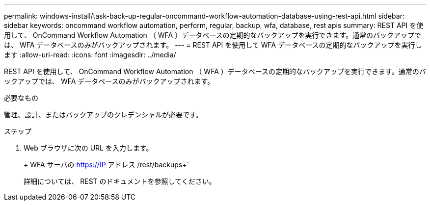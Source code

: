 ---
permalink: windows-install/task-back-up-regular-oncommand-workflow-automation-database-using-rest-api.html 
sidebar: sidebar 
keywords: oncommand workflow automation, perform, regular, backup, wfa, database, rest apis 
summary: REST API を使用して、 OnCommand Workflow Automation （ WFA ）データベースの定期的なバックアップを実行できます。通常のバックアップでは、 WFA データベースのみがバックアップされます。 
---
= REST API を使用して WFA データベースの定期的なバックアップを実行します
:allow-uri-read: 
:icons: font
:imagesdir: ../media/


[role="lead"]
REST API を使用して、 OnCommand Workflow Automation （ WFA ）データベースの定期的なバックアップを実行できます。通常のバックアップでは、 WFA データベースのみがバックアップされます。

.必要なもの
管理、設計、またはバックアップのクレデンシャルが必要です。

.ステップ
. Web ブラウザに次の URL を入力します。
+
+ WFA サーバの https://IP アドレス /rest/backups+`

+
詳細については、 REST のドキュメントを参照してください。


